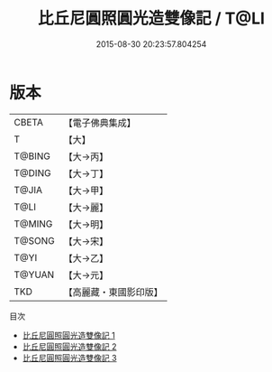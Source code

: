 #+TITLE: 比丘尼圓照圓光造雙像記 / T@LI

#+DATE: 2015-08-30 20:23:57.804254
* 版本
 |     CBETA|【電子佛典集成】|
 |         T|【大】     |
 |    T@BING|【大→丙】   |
 |    T@DING|【大→丁】   |
 |     T@JIA|【大→甲】   |
 |      T@LI|【大→麗】   |
 |    T@MING|【大→明】   |
 |    T@SONG|【大→宋】   |
 |      T@YI|【大→乙】   |
 |    T@YUAN|【大→元】   |
 |       TKD|【高麗藏・東國影印版】|
目次
 - [[file:KR6j0024_001.txt][比丘尼圓照圓光造雙像記 1]]
 - [[file:KR6j0024_002.txt][比丘尼圓照圓光造雙像記 2]]
 - [[file:KR6j0024_003.txt][比丘尼圓照圓光造雙像記 3]]
